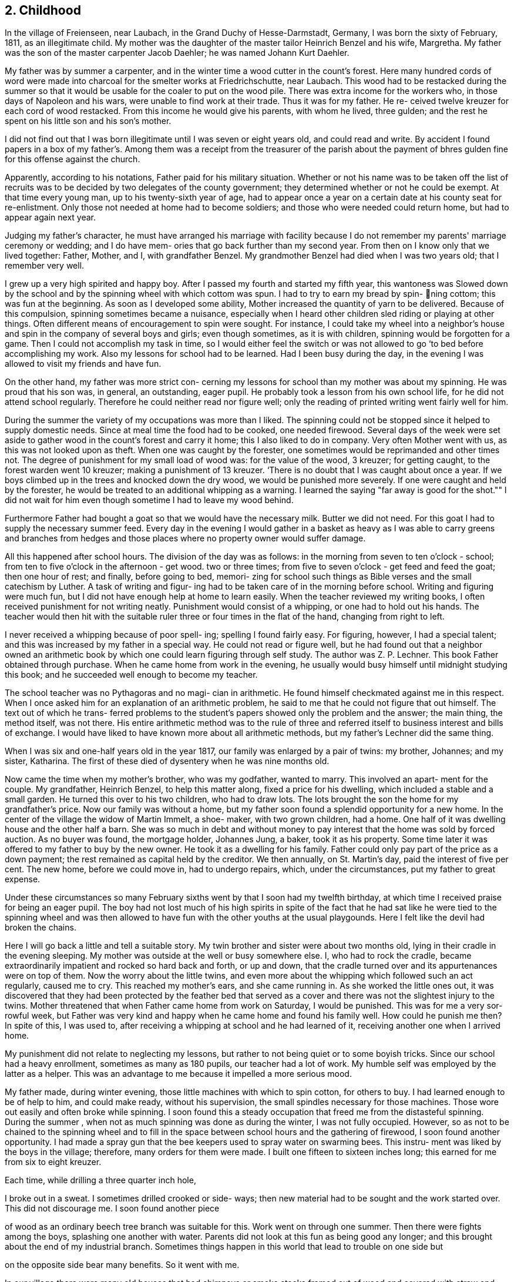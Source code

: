 == 2. Childhood

In the village of Freienseen, near Laubach, in
the Grand Duchy of Hesse-Darmstadt, Germany, I was born
the sixty of February, 1811, as an illegitimate child.
My mother was the daughter of the master tailor Heinrich
Benzel and his wife, Margretha. My father was the son
of the master carpenter Jacob Daehler; he was named
Johann Kurt Daehler.

My father was by summer a carpenter, and in the
winter time a wood cutter in the count's forest. Here
many hundred cords of word were made into charcoal for
the smelter works at Friedrichschutte, near Laubach.
This wood had to be restacked during the summer so that
it would be usable for the coaler to put on the wood
pile. There was extra income for the workers who, in
those days of Napoleon and his wars, were unable to find
work at their trade. Thus it was for my father. He re-
ceived twelve kreuzer for each cord of wood restacked.
From this income he would give his parents, with whom he
lived, three gulden; and the rest he spent on his little
son and his son's mother.

I did not find out that I was born illegitimate
until I was seven or eight years old, and could read and
write. By accident I found papers in a box of my father's.
Among them was a receipt from the treasurer of the parish
about the payment of bhres gulden fine for this offense
against the church.

Apparently, according to his notations, Father paid
for his military situation. Whether or not his name was to
be taken off the list of recruits was to be decided by two
delegates of the county government; they determined whether
or not he could be exempt. At that time every young man,
up to his twenty-sixth year of age, had to appear once a
year on a certain date at his county seat for re-enlistment.
Only those not needed at home had to become soldiers; and
those who were needed could return home, but had to appear
again next year.

Judging my father's character, he must have arranged
his marriage with facility because I do not remember my
parents' marriage ceremony or wedding; and I do have mem-
ories that go back further than my second year. From then
on I know only that we lived together: Father, Mother, and
I, with grandfather Benzel. My grandmother Benzel had died
when I was two years old; that I remember very well.

I grew up a very high spirited and happy boy. After
I passed my fourth and started my fifth year, this wantoness
was Slowed down by the school and by the spinning wheel with
which cottom was spun. I had to try to earn my bread by spin-
ning cottom; this was fun at the beginning. As soon as I
developed some ability, Mother increased the quantity of
yarn to be delivered. Because of this compulsion, spinning
sometimes became a nuisance, especially when I heard other
children sled riding or playing at other things. Often
different means of encouragement to spin were sought. For
instance, I could take my wheel into a neighbor's house
and spin in the company of several boys and girls; even
though sometimes, as it is with children, spinning would
be forgotten for a game. Then I could not accomplish my
task in time, so I would either feel the switch or was not
allowed to go ‘to bed before accomplishing my work. Also
my lessons for school had to be learned. Had I been busy
during the day, in the evening I was allowed to visit my
friends and have fun.

On the other hand, my father was more strict con-
cerning my lessons for school than my mother was about my
spinning. He was proud that his son was, in general, an
outstanding, eager pupil. He probably took a lesson from
his own school life, for he did not attend school regularly.
Therefore he could neither read nor figure well; only the
reading of printed writing went fairly well for him.

During the summer the variety of my occupations
was more than I liked. The spinning could not be stopped
since it helped to supply domestic needs. Since at meal
time the food had to be cooked, one needed firewood. Several
days of the week were set aside to gather wood in the count's
forest and carry it home; this I also liked to do in company.
Very often Mother went with us, as this was not looked upon
as theft. When one was caught by the forester, one sometimes
would be reprimanded and other times not. The degree of
punishment for my small load of wood was: for the value of
the wood, 3 kreuzer; for getting caught, to the forest
warden went 10 kreuzer; making a punishment of 13 kreuzer.
‘There is no doubt that I was caught about once a year. If
we boys climbed up in the trees and knocked down the dry
wood, we would be punished more severely. If one were
caught and held by the forester, he would be treated to an
additional whipping as a warning. I learned the saying
"far away is good for the shot."" I did not wait for him
even though sometime I had to leave my wood behind.

Furthermore Father had bought a goat so that we
would have the necessary milk. Butter we did not need. For
this goat I had to supply the necessary summer feed. Every
day in the evening I would gather in a basket as heavy as I
was able to carry greens and branches from hedges and those
places where no property owner would suffer damage.

All this happened after school hours. The division
of the day was as follows: in the morning from seven to
ten o'clock - school; from ten to five o'clock in the
afternoon - get wood. two or three times; from five to
seven o'clock - get feed and feed the goat; then one
hour of rest; and finally, before going to bed, memori-
zing for school such things as Bible verses and the
small catechism by Luther. A task of writing and figur-
ing had to be taken care of in the morning before school.
Writing and figuring were much fun, but I did not have
enough help at home to learn easily. When the teacher
reviewed my writing books, I often received punishment
for not writing neatly. Punishment would consist of a
whipping, or one had to hold out his hands. The teacher
would then hit with the suitable ruler three or four times
in the flat of the hand, changing from right to left.

I never received a whipping because of poor spell-
ing; spelling I found fairly easy. For figuring, however,
I had a special talent; and this was increased by my father
in a special way. He could not read or figure well, but he
had found out that a neighbor owned an arithmetic book by
which one could learn figuring through self study. The
author was Z. P. Lechner. This book Father obtained through
purchase. When he came home from work in the evening, he
usually would busy himself until midnight studying this
book; and he succeeded well enough to become my teacher.

The school teacher was no Pythagoras and no magi-
cian in arithmetic. He found himself checkmated against me
in this respect. When I once asked him for an explanation
of an arithmetic problem, he said to me that he could not
figure that out himself. The text out of which he trans-
ferred problems to the student's papers showed only the
problem and the answer; the main thing, the method itself,
was not there. His entire arithmetic method was to the
rule of three and referred itself to business interest and
bills of exchange. I would have liked to have known more
about all arithmetic methods, but my father's Lechner did
the same thing.

When I was six and one-half years old in the year
1817, our family was enlarged by a pair of twins: my
brother, Johannes; and my sister, Katharina. The first of
these died of dysentery when he was nine months old.

Now came the time when my mother's brother, who
was my godfather, wanted to marry. This involved an apart-
ment for the couple. My grandfather, Heinrich Benzel, to
help this matter along, fixed a price for his dwelling,
which included a stable and a small garden. He turned this
over to his two children, who had to draw lots. The lots
brought the son the home for my grandfather's price.
Now our family was without a home, but my father
soon found a splendid opportunity for a new home. In the
center of the village the widow of Martin Immelt, a shoe-
maker, with two grown children, had a home. One half of
it was dwelling house and the other half a barn. She was
so much in debt and without money to pay interest that the
home was sold by forced auction. As no buyer was found,
the mortgage holder, Johannes Jung, a baker, took it as
his property. Some time later it was offered to my father
to buy by the new owner. He took it as a dwelling for his
family. Father could only pay part of the price as a down
payment; the rest remained as capital held by the creditor.
We then annually, on St. Martin's day, paid the interest
of five per cent. The new home, before we could move in,
had to undergo repairs, which, under the circumstances, put
my father to great expense.

Under these circumstances so many February sixths
went by that I soon had my twelfth birthday, at which time
I received praise for being an eager pupil. The boy had
not lost much of his high spirits in spite of the fact that
he had sat like he were tied to the spinning wheel and was
then allowed to have fun with the other youths at the usual
playgounds. Here I felt like the devil had broken the chains.

Here I will go back a little and tell a suitable
story. My twin brother and sister were about two months old,
lying in their cradle in the evening sleeping. My mother
was outside at the well or busy somewhere else. I, who had
to rock the cradle, became extraordinarily impatient and
rocked so hard back and forth, or up and down, that the
cradle turned over and its appurtenances were on top of them.
Now the worry about the little twins, and even more about the
whipping which followed such an act regularly, caused me to
cry. This reached my mother's ears, and she came running in.
As she worked the little ones out, it was discovered that
they had been protected by the feather bed that served as a
cover and there was not the slightest injury to the twins.
Mother threatened that when Father came home from work on
Saturday, I would be punished. This was for me a very sor-
rowful week, but Father was very kind and happy when he came
home and found his family well. How could he punish me then?
In spite of this, I was used to, after receiving a whipping
at school and he had learned of it, receiving another one
when I arrived home.

My punishment did not relate to neglecting my
lessons, but rather to not being quiet or to some boyish
tricks. Since our school had a heavy enrollment, sometimes
as many as 180 pupils, our teacher had a lot of work. My
humble self was employed by the latter as a helper. This
was an advantage to me because it impelled a more serious mood.

My father made, during winter evening, those little
machines with which to spin cotton, for others to buy. I had
learned enough to be of help to him, and could make ready,
without his supervision, the small spindles necessary for
those machines. Those wore out easily and often broke
while spinning. I soon found this a steady occupation that
freed me from the distasteful spinning. During the summer ,
when not as much spinning was done as during the winter, I
was not fully occupied. However, so as not to be chained
to the spinning wheel and to fill in the space between
school hours and the gathering of firewood, I soon found
another opportunity. I had made a spray gun that the bee
keepers used to spray water on swarming bees. This instru-
ment was liked by the boys in the village; therefore, many
orders for them were made. I built one fifteen to sixteen
inches long; this earned for me from six to eight kreuzer.

Each time, while drilling a three quarter inch hole,

I broke out in a sweat. I sometimes drilled crooked or side-
ways; then new material had to be sought and the work started
over. This did not discourage me. I soon found another piece

of wood as an ordinary beech tree branch was suitable for this.
Work went on through one summer. Then there were fights among
the boys, splashing one another with water. Parents did not
look at this fun as being good any longer; and this brought
about the end of my industrial branch. Sometimes things
happen in this world that lead to trouble on one side but

on the opposite side bear many benefits. So it went with me.

In our village there were many old houses that had
chimneys or smoke stacks framed out of wood and covered with
straw and clay on the fire side; some were so covered on both
Sides. It happened that a county administrative official,
‘named Scheurermann, made his annual trip for general visita-
tion and inspected all the chimneys. They appeared to him to
be fire hazards, even though some were from two to three hun-
dred years old. He issued a new order that by a certain date
all of the old wooden chimneys were to be replaced by new
ones made of raw.clay brick on the inside and also on the
outside above the roof. Formerly that part had been made
of straw or baked clay.

These mentioned dwellings were mostly in the pos-
session of underpriviledged people. The proposed changes
caused them many worries. Many of them were poor farm
people; and they did not always own their own dwelling but
rather lived there as tenants.

By the clay pits was started the fabrication of the
bricks, with dimensions four inches by eight inches and two
inches thick. I noticed this and thought that there could
be wages for me there. I did not want to spin any longer. I
asked my parents for their permission to do this. To my
pleasure they agreed. A wheelbarrow and shovel were borrowed.
The forms I made myself. Many of the boys of my age started
this kind of work, whereby we became involved in a competi-
tion. We formed a company, and supplied those on the build-
ing site at the cost of ten kreuzer per one hundred bricks.

No one was permitted to request less money. On that we had
agreed. A dairyman, Johannes Hauffman, gave me my loads of
straw without my having to pay him cash; while I, for in-
stance, on rainy days repaired for him ladders or dung
boards or other things that were faulty.

To bring improvement to the fabric of the plant I
made myself a double form so that each stroke brought two
bricks instead of one as before. Every one of them wanted
to have such a form. This work fell upon me. I received
12 kreuzer for each form. The worst part of our work was
to get the final material to mix with the clay, the waste
of the broken flax or barley straw. We. were even forced
to gather the needles of the fir trees or of other pine
tress and mix them in.

In spite of all of this work, school was not missed
by anyone. Perhaps there would have been some who would
have been tempted to stay out of school had there not been a
whipping by the teacher to be expected. The teacher, how-
ever, was inclined to protect our work; and no pupil was
allowed to damage our projects even in mischief. Our teacher
was named Daniel Volkmar; and in his youth he had learned the
tailor trade. The teaching position had been inherited by
him from his father. The worst time for us as pupils was to
have to appear in church on Sundays. The church was a great
building of stone, without heat; hence, in the section for
pupils we were after several hours so cold that it became
just like an ice house. As a six or seven year old boy
sitting there for so long often caused me to cry out aloud
because of the pain in my feet.

Our teacher would not have taken the missing of
church because of the severe cold as seriously as my father
would have. I did not dare to miss nor even plead with him
about the matter. He never missed church himself. I remem-
ber that in the summer time, when I was about six or seven
years old, he took me Sunday afternoons and ordered me to
follow him on a walk. We went into the woods where we both
were by ourselves. Usually we went to a hill south of the
village where there was a beautiful view. There at first
would be repeated the questions of the minister from the
catechism. Then, as far as his knowledge could comprehend,
he analyzed the work of the creation; and I learned of the
greatness of the Creator.

Sunday was the only day in the summer time when my
father was permitted to join his family. During the rest of
the week he was employed as a carpenter out of town ina
little village, Gonterskirchen, about an hours journey to
the south of our village. There all the inhabitants were
charcoal burners and were carrying on this business in the
following way.

At that time the wood in the great forests of the
Count Solms zu Laubach was of little value. The village
sat in the forest like an oasis. These people now, who
also did a little farming, bought land in those woods and
in an advantageous district were cut several piles of wood.
The forest was composed of beech trees only. One would aim
to be in good standing with the forest ranger and then start
to prepare the wood. During this time one looked around.
Perhaps he would be lucky enough to find many dead trees -..

and other shrubbery that when taken away would not be
detrimental to the forest. In this manner at that time the
coaler used to his advantage three times as much and more
wood than he paid the count for. The charcoal was sold to
blacksmiths within a radius of from fifteen to twenty hours
journey.

Once I talked about this subject to a very old man,
Kurt Lind. He said that the trees did not bloom any more,
and then told me: "Several years ago I was coaling with
several helpers at Hupp, over there near Huppelsberg. I
had bought a quantity of wood and worked there the whole
summer and into the late autumn. I was punished at the
forest court at Laubach with a three hundred gulden fine.
In spite of that I wish for myself wages and earnings like
that every year." With this kind of business these people
were well off; and therefore much was being built in their
village. It was to become the sphere of action of my youth.

Under the above circumstances the days were spent
between joy and sorrow. I had become fourteen years of age;
and the time for confirmation had arrived. School would be
finished; and for me a more serious life should begin. In
school I had taken first place during the last two years;
proof that I had been an eager student. My teacher and my
parents were proud; as a rule children of wealthy people
held that place. ,

In addition to all of the work and studying my
school lessons, I always found time to catch and raise
birds. This, my father always allowed; and it pleased me
that he did. I was not allowed to misuse the privilege
however. It gave Father much joy, when in the wintertime
I caught several chaffinches. In the spring each of these
within his usual large cage would compete with one another.
Larks, starling, and blackbirds I raised from fledglings.
The latter could be taught whistling while the starling is
inclined to mock you. Once my father taught a blackbird
the tune of the song, "My mind is filled with joy, Jesus,
when I think of you."

All of those boyish things were on the day of my
confirmation, Whitsunday; 1825, looked upon as ended. It
has since that time never entered my mind to catch a bird.
There was more important work to be done. The number of
candidates for confirmation at this time was about 24 or
25, led by Pastor Georg Frank.

It was determined by my father, and it also was
my wish, that I should become a carpenter. I had looked
forward to this for a long time. At that time there was
a rule with us and in the surrounding area that each trade
should be handed down within a family. So it was with us,
because of my great grandfather, who had been a carpenter
in his hometown of Wohnback in the Wetterau.

It so happened at this time that in our village
there was a man Johannes Jung. In Barthels Haus a two
story barn was built for him by my father, his brother,
and their journeymen. It was ready for assembly and was
scheduled to be raised the Wednesday after Whitsunday.
Naturally I found myself on that spot and helped as much
as I could. By the way, I took care of the hammering of

the wooden pegs. All went well. In a short time the upper
floor was raised. Just as the ridgepole was about to be put
into the rafters, I realized’ that the man who was holding ~ «

the end had lost his courage and was trembling. I sprang
over to help him. At the same moment he let the pole drop
on my head. We both fell, the pole and I, through the
frame; and someone picked us up off the ground. I had not
suffered much except that around my left eye I had been
skinned and bruised. My father believed that I had lost my
interest in the carpenter's trade; and he thought that I
might be interested in another business that would be less
dangerous. I did not lose my courage. My injuries were
not yet healed when one could see me work with my father's
prother, who was also my godfather, at the workshop
swinging an axe.

The two brothers worked together, but my father
always took the rougher and heavier work at strange places.
His younger brother, Konrad, made things a little more
comfortable for himself working in our home village if work
could be found there. To allow me to enjoy some of these \
conveniences my father left me to work with his brother.
Father thought that he was doing me a favor, but in that he
was mistaken. Even though he was very strict in dealing
with me his father's heart was considerably closer in
understanding me than was his brother's. My uncle treated
me according to his frame of mind and without personal interest.

Before I go on to the second period of my life, or
the second chapter of my story, there is still a question to
be answered. What had I really learned in school? I had
studied reading, writing, and arithmetic. Furthermore, I had
learned by heart: first, Luther's catechism; second, the small
catechism plus several hundred added Bible verses; third, one
hundred and four stories from the Bible as told by Johann
Hubner; fourth, thirty and more of the psalms of David; and
fifth, a number of songs out of the old Marburger song book;
also some geography was studied without the use of maps, and
singing was studied, not be note or voice training but by
ear. Oh, how I loved to sing and still do to this day!

The writing that I had studied could only be
called copying. A letter of my own I could not write.
I could not even think for myself because everything
had to be grasped according to regulations and in pattern.
In addition to that all of the learning by rote smothers
one's own thinking. One who was proud of the little he
knew, however, learned to take advantage of each oppor-
tunity to enrich his store of knowledge, or better yet
to add still more to that that was once learned. There
was a kind man in our neighborhood, by name Dickel, who
had formerly been a captain in the standing army. He was
quite an elderly man and had had much experience. If
anyone of the poor people in the surrounding villages, as
well as those in his home town, had a problem that required
a petition to the administration or government or as a
Supplicant to Count Solms zu Lauback, this man would be
taken advantage of; and the paragraphs he had written
would be copied. Because officials everywhere came to
recognize his handwriting, he used to have me write instead.
He did not take any payment himself, so naturally there was
not any remuneration in it for me either. I counted myself
paid sufficiently because I was enabled to learn something
about governmental procedures through doing the work. I

learned thereby to write a letter that I did not have to
be ashamed of.
